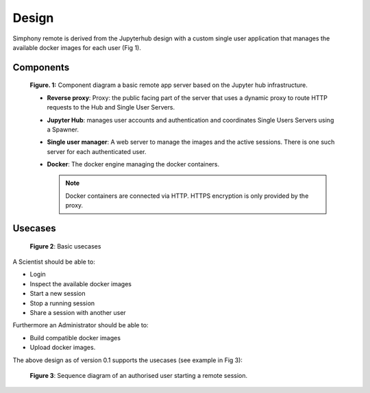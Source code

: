 Design
======

Simphony remote is derived from the Jupyterhub design with a custom single user
application that manages the available docker images for each user (Fig 1).

Components
----------

.. figure:: ./images/components.png

  **Figure. 1:** Component diagram a basic remote app server based on the Jupyter hub
  infrastructure.

  - **Reverse proxy**: Proxy: the public facing part of the server
    that uses a dynamic proxy to route HTTP requests to the Hub and
    Single User Servers.
  - **Jupyter Hub**: manages user accounts and authentication and
    coordinates Single Users Servers using a Spawner.
  - **Single user manager**: A web server to manage the images and the
    active sessions. There is one such server for each authenticated user.
  - **Docker**: The docker engine managing the docker containers.

    .. note::
       Docker containers are connected via HTTP.  HTTPS encryption
       is only provided by the proxy.

Usecases
--------

.. figure:: ./images/usecases.png

   **Figure 2**: Basic usecases

A Scientist should be able to:

- Login
- Inspect the available docker images
- Start a new session
- Stop a running session
- Share a session with another user

Furthermore an Administrator should be able to:

- Build compatible docker images
- Upload docker images.

The above design as of version 0.1 supports the usecases (see example in Fig 3):

.. figure:: ./images/base_workflow.png

   **Figure 3**: Sequence diagram of an authorised user starting a remote session.

